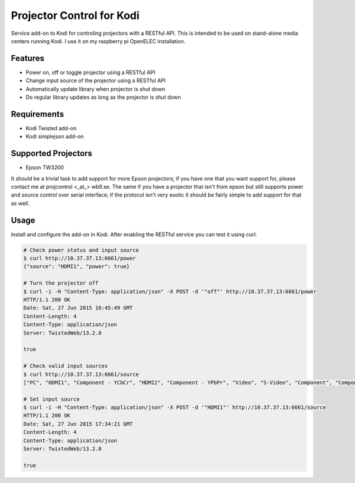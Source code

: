 Projector Control for Kodi
==========================
Service add-on to Kodi for controling projectors with a RESTful API. This is intended to be used on stand-alone media centers running Kodi. I use it on my raspberry pi OpenELEC installation.

Features
--------
* Power on, off or toggle projector using a RESTful API
* Change input source of the projector using a RESTful API
* Automatically update library when projector is shut down
* Do regular library updates as long as the projector is shut down

Requirements
------------
* Kodi Twisted add-on
* Kodi simplejson add-on

Supported Projectors
--------------------
* Epson TW3200

It should be a trivial task to add support for more Epson projectors; if you have one that you want support for, please contact me at projcontrol <_at_> wb9.se. The same if you have a projector that isn't from epson but still supports power and source control over serial interface; if the protocol isn't very exotic it should be fairly simple to add support for that as well.

Usage
-----
Install and configure the add-on in Kodi. After enabling the RESTful service you can test it using curl:

.. code-block:: shell

  # Check power status and input source
  $ curl http://10.37.37.13:6661/power
  {"source": "HDMI1", "power": true}
  
  # Turn the projector off
  $ curl -i -H "Content-Type: application/json" -X POST -d '"off"' http://10.37.37.13:6661/power
  HTTP/1.1 200 OK
  Date: Sat, 27 Jun 2015 16:45:49 GMT
  Content-Length: 4
  Content-Type: application/json
  Server: TwistedWeb/13.2.0

  true
  
  # Check valid input sources
  $ curl http://10.37.37.13:6661/source
  ["PC", "HDMI1", "Component - YCbCr", "HDMI2", "Component - YPbPr", "Video", "S-Video", "Component", "Component - Auto", "RCA"]
  
  # Set input source
  $ curl -i -H "Content-Type: application/json" -X POST -d '"HDMI1"' http://10.37.37.13:6661/source
  HTTP/1.1 200 OK
  Date: Sat, 27 Jun 2015 17:34:21 GMT
  Content-Length: 4
  Content-Type: application/json
  Server: TwistedWeb/13.2.0

  true
